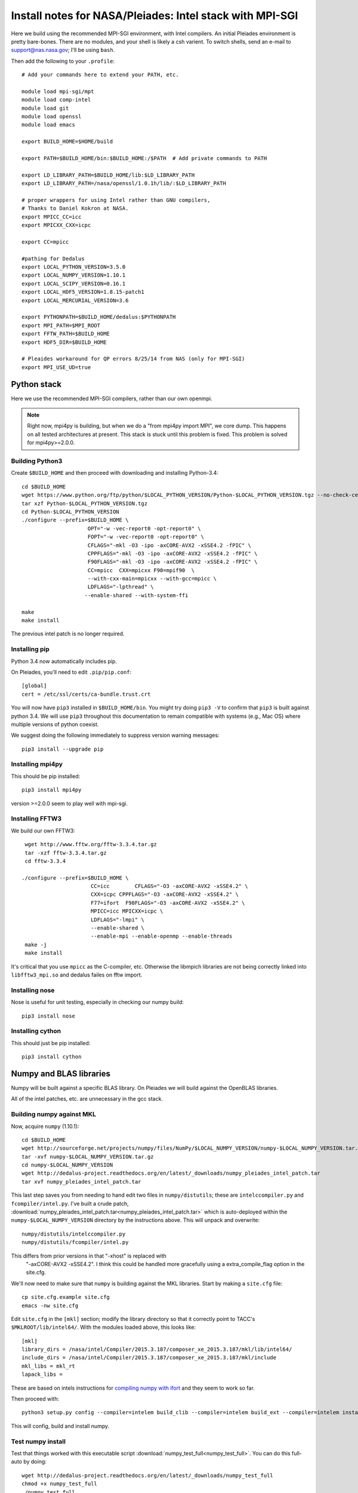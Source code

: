 Install notes for NASA/Pleiades: Intel stack with MPI-SGI
***************************************************************************

Here we build using the recommended MPI-SGI environment, with Intel compilers.
An initial Pleiades environment is pretty bare-bones.  There are no
modules, and your shell is likely a csh varient.  To switch shells,
send an e-mail to support@nas.nasa.gov; I'll be using ``bash``.

Then add the following to your ``.profile``::

  # Add your commands here to extend your PATH, etc.

  module load mpi-sgi/mpt
  module load comp-intel
  module load git
  module load openssl
  module load emacs

  export BUILD_HOME=$HOME/build

  export PATH=$BUILD_HOME/bin:$BUILD_HOME:/$PATH  # Add private commands to PATH                                                                                         

  export LD_LIBRARY_PATH=$BUILD_HOME/lib:$LD_LIBRARY_PATH
  export LD_LIBRARY_PATH=/nasa/openssl/1.0.1h/lib/:$LD_LIBRARY_PATH

  # proper wrappers for using Intel rather than GNU compilers,
  # Thanks to Daniel Kokron at NASA.
  export MPICC_CC=icc
  export MPICXX_CXX=icpc

  export CC=mpicc

  #pathing for Dedalus
  export LOCAL_PYTHON_VERSION=3.5.0
  export LOCAL_NUMPY_VERSION=1.10.1
  export LOCAL_SCIPY_VERSION=0.16.1
  export LOCAL_HDF5_VERSION=1.8.15-patch1
  export LOCAL_MERCURIAL_VERSION=3.6
  
  export PYTHONPATH=$BUILD_HOME/dedalus:$PYTHONPATH
  export MPI_PATH=$MPI_ROOT
  export FFTW_PATH=$BUILD_HOME
  export HDF5_DIR=$BUILD_HOME

  # Pleaides workaround for QP errors 8/25/14 from NAS (only for MPI-SGI)                                                                                         
  export MPI_USE_UD=true


Python stack
=========================
Here we use the recommended MPI-SGI compilers, rather than our own
openmpi.

.. note::
      Right now, mpi4py is building, but when we do a "from mpi4py
      import MPI", we core dump.  This happens on all tested
      architectures at present.  This stack is stuck until this
      problem is fixed.  This problem is solved for mpi4py>=2.0.0.

Building Python3
--------------------------

Create ``$BUILD_HOME`` and then proceed with downloading and installing Python-3.4::

    cd $BUILD_HOME
    wget https://www.python.org/ftp/python/$LOCAL_PYTHON_VERSION/Python-$LOCAL_PYTHON_VERSION.tgz --no-check-certificate
    tar xzf Python-$LOCAL_PYTHON_VERSION.tgz
    cd Python-$LOCAL_PYTHON_VERSION
    ./configure --prefix=$BUILD_HOME \
                         OPT="-w -vec-report0 -opt-report0" \
                         FOPT="-w -vec-report0 -opt-report0" \
                         CFLAGS="-mkl -O3 -ipo -axCORE-AVX2 -xSSE4.2 -fPIC" \
                         CPPFLAGS="-mkl -O3 -ipo -axCORE-AVX2 -xSSE4.2 -fPIC" \
                         F90FLAGS="-mkl -O3 -ipo -axCORE-AVX2 -xSSE4.2 -fPIC" \
                         CC=mpicc  CXX=mpicxx F90=mpif90  \
                         --with-cxx-main=mpicxx --with-gcc=mpicc \
                         LDFLAGS="-lpthread" \
                        --enable-shared --with-system-ffi

    make
    make install

The previous intel patch is no longer required.


Installing pip
-------------------------

Python 3.4 now automatically includes pip.

On Pleiades, you'll need to edit ``.pip/pip.conf``::

     [global]
     cert = /etc/ssl/certs/ca-bundle.trust.crt

You will now have ``pip3`` installed in ``$BUILD_HOME/bin``.
You might try doing ``pip3 -V`` to confirm that ``pip3`` is built
against python 3.4.  We will use ``pip3`` throughout this
documentation to remain compatible with systems (e.g., Mac OS) where
multiple versions of python coexist.

We suggest doing the following immediately to suppress version warning
messages::

     pip3 install --upgrade pip

Installing mpi4py
--------------------------

This should be pip installed::

   pip3 install mpi4py

version >=2.0.0 seem to play well with mpi-sgi.

Installing FFTW3
------------------------------

We build our own FFTW3::

    wget http://www.fftw.org/fftw-3.3.4.tar.gz
    tar -xzf fftw-3.3.4.tar.gz
    cd fftw-3.3.4

   ./configure --prefix=$BUILD_HOME \
                         CC=icc        CFLAGS="-O3 -axCORE-AVX2 -xSSE4.2" \
                         CXX=icpc CPPFLAGS="-O3 -axCORE-AVX2 -xSSE4.2" \
                         F77=ifort  F90FLAGS="-O3 -axCORE-AVX2 -xSSE4.2" \
                         MPICC=icc MPICXX=icpc \
                         LDFLAGS="-lmpi" \
                         --enable-shared \
                         --enable-mpi --enable-openmp --enable-threads
    make -j
    make install

It's critical that you use ``mpicc`` as the C-compiler, etc.
Otherwise the libmpich libraries are not being correctly linked into
``libfftw3_mpi.so`` and dedalus failes on fftw import.


Installing nose
-------------------------

Nose is useful for unit testing, especially in checking our numpy build::

    pip3 install nose


Installing cython
-------------------------

This should just be pip installed::

     pip3 install cython



Numpy and BLAS libraries
======================================

Numpy will be built against a specific BLAS library.  On Pleiades we
will build against the OpenBLAS libraries.  

All of the intel patches, etc. are unnecessary in the gcc stack.

Building numpy against MKL
----------------------------------

Now, acquire ``numpy`` (1.10.1)::

     cd $BUILD_HOME
     wget http://sourceforge.net/projects/numpy/files/NumPy/$LOCAL_NUMPY_VERSION/numpy-$LOCAL_NUMPY_VERSION.tar.gz
     tar -xvf numpy-$LOCAL_NUMPY_VERSION.tar.gz
     cd numpy-$LOCAL_NUMPY_VERSION
     wget http://dedalus-project.readthedocs.org/en/latest/_downloads/numpy_pleiades_intel_patch.tar
     tar xvf numpy_pleiades_intel_patch.tar

This last step saves you from needing to hand edit two
files in ``numpy/distutils``; these are ``intelccompiler.py`` and
``fcompiler/intel.py``.  I've built a crude patch, :download:`numpy_pleiades_intel_patch.tar<numpy_pleiades_intel_patch.tar>` 
which is auto-deployed within the ``numpy-$LOCAL_NUMPY_VERSION`` directory by
the instructions above.  This will unpack and overwrite::

      numpy/distutils/intelccompiler.py
      numpy/distutils/fcompiler/intel.py

This differs from prior versions in that "-xhost" is replaced with
 "-axCORE-AVX2 -xSSE4.2".  I think this could be handled more
 gracefully using a extra_compile_flag option in the site.cfg.

We'll now need to make sure that ``numpy`` is building against the MKL
libraries.  Start by making a ``site.cfg`` file::

     cp site.cfg.example site.cfg
     emacs -nw site.cfg

Edit ``site.cfg`` in the ``[mkl]`` section; modify the
library directory so that it correctly point to TACC's
``$MKLROOT/lib/intel64/``.  
With the modules loaded above, this looks like::

     [mkl]
     library_dirs = /nasa/intel/Compiler/2015.3.187/composer_xe_2015.3.187/mkl/lib/intel64/
     include_dirs = /nasa/intel/Compiler/2015.3.187/composer_xe_2015.3.187/mkl/include
     mkl_libs = mkl_rt
     lapack_libs =


These are based on intels instructions for 
`compiling numpy with ifort <http://software.intel.com/en-us/articles/numpyscipy-with-intel-mkl>`_
and they seem to work so far.


Then proceed with::

    python3 setup.py config --compiler=intelem build_clib --compiler=intelem build_ext --compiler=intelem install

This will config, build and install numpy.







Test numpy install
------------------------------

Test that things worked with this executable script
:download:`numpy_test_full<numpy_test_full>`.  You can do this
full-auto by doing::

     wget http://dedalus-project.readthedocs.org/en/latest/_downloads/numpy_test_full
     chmod +x numpy_test_full
     ./numpy_test_full

We succesfully link against fast BLAS and the test results look normal.



Python library stack
=====================

After ``numpy`` has been built
we will proceed with the rest of our python stack.

Installing Scipy
-------------------------

Scipy is easier, because it just gets its config from numpy.  Dong a
pip install fails, so we'll keep doing it the old fashioned way::

    wget http://sourceforge.net/projects/scipy/files/scipy/$LOCAL_SCIPY_VERSION/scipy-$LOCAL_SCIPY_VERSION.tar.gz
    tar -xvf scipy-$LOCAL_SCIPY_VERSION.tar.gz
    cd scipy-$LOCAL_SCIPY_VERSION
    python3 setup.py config --compiler=intelem --fcompiler=intelem build_clib \
                                            --compiler=intelem --fcompiler=intelem build_ext \
                                            --compiler=intelem --fcompiler=intelem install

.. note::

   We do not have umfpack; we should address this moving forward, but
   for now I will defer that to a later day.


Installing matplotlib
-------------------------

This should just be pip installed.  In versions of matplotlib>1.3.1,
Qhull has a compile error if the C compiler is used rather than C++,
so we force the C complier to be icpc ::

     export CC=icpc
     pip3 install matplotlib


Installing HDF5 with parallel support
--------------------------------------------------

The new analysis package brings HDF5 file writing capbaility.  This
needs to be compiled with support for parallel (mpi) I/O.  Intel
compilers are failing on this when done with mpi-sgi, and on NASA's
recommendation we're falling back to gcc for this library::

     export MPICC_CC=
     export MPICXX_CXX=
     wget http://www.hdfgroup.org/ftp/HDF5/releases/hdf5-$LOCAL_HDF5_VERSION/src/hdf5-$LOCAL_HDF5_VERSION.tar.gz
     tar xzvf hdf5-$LOCAL_HDF5_VERSION.tar.gz
     cd hdf5-$LOCAL_HDF5_VERSION
     ./configure --prefix=$BUILD_HOME CC=mpicc CXX=mpicxx F77=mpif90 \
                         --enable-shared --enable-parallel
     make
     make install


H5PY via pip
-----------------------

This can now just be pip installed (>=2.5.0):

     pip3 install h5py

For now we drop our former instructions on attempting to install parallel h5py with collectives. See the repo history for those notes.
     
Installing Mercurial
----------------------------------------------------
On NASA Pleiades, we need to install mercurial itself.  I can't get
mercurial to build properly on intel compilers, so for now use gcc::

     cd $BUILD_HOME
     wget http://mercurial.selenic.com/release/mercurial-$LOCAL_MERCURIAL_VERSION.tar.gz
     tar xvf mercurial-$LOCAL_MERCURIAL_VERSION.tar.gz
     cd mercurial-$LOCAL_MERCURIAL_VERSION
     module load gcc
     export CC=gcc
     make install PREFIX=$BUILD_HOME

I suggest you add the following to your ``~/.hgrc``::

  [ui]
  username = <your bitbucket username/e-mail address here>
  editor = emacs

  [web]
  cacerts = /etc/ssl/certs/ca-bundle.crt

  [extensions]
  graphlog =
  color =
  convert =
  mq =


Dedalus
========================================

Preliminaries
----------------------------------------

Then do the following::
  
     cd $BUILD_HOME
     hg clone https://bitbucket.org/dedalus-project/dedalus
     cd dedalus
     pip3 install -r requirements.txt 
     python3 setup.py build_ext --inplace
     


Running Dedalus on Pleiades
========================================

Our scratch disk system on Pleiades is ``/nobackup/user-name``.  On
this and other systems, I suggest soft-linking your scratch directory
to a local working directory in home; I uniformly call mine ``workdir``::

      ln -s /nobackup/bpbrown workdir

Long-term mass storage is on LOU.



